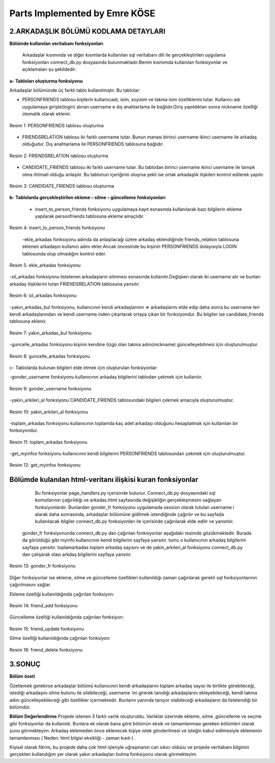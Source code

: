 Parts Implemented by Emre KÖSE
================================

**2.ARKADAŞLIK BÖLÜMÜ KODLAMA DETAYLARI**
------------------------------------------

**Bölümde kullanılan veritabanı fonksiyonları**

    Arkadaşlar kısımında ve diğer kısımlarda kullanılan sql veritabanı dili ile gerçekleştirilen uygulama fonksiyonları connect_db.py dosyasında bulunmaktadır.Benim kısmımda kullanılan fonksiyonlar ve açıklamaları şu şekildedir:
    
**a- Tabloları oluşturma fonksiyonu**

Arkadaşlar bölümünde üç farklı tablo kullanılmıştır. Bu tablolar:

-	     PERSONFRIENDS tablosu kişilerin kullanıcıadı, isim, soyisim ve takma isim özelliklerini tutar. Kullanıcı adı uygulamaya girişte(login) alınan username e dış anahtarlama ile bağlıdır.Giriş yapıldıktan sonra nickname özelliği otomatik olarak eklenir. 
 
.. figure:: https://github.com/itucsdb1608/itucsdb1608/blob/master/docs/user/emre/7.jpg
   :figclass: align-center
   
   Resim 1: PERSONFRIENDS tablosu oluşturma 

-   FRIENDSRELATION tablosu iki farklı username tutar. Bunun manası birinci username ikinci username ile arkadaş olduğudur. Dış anahtarlama ile PERSONFRIENDS tablosuna bağlıdır. 
 

.. figure:: https://github.com/itucsdb1608/itucsdb1608/blob/master/docs/user/emre/8.jpg
   :figclass: align-center
   
   Resim 2: FRIENDSRELATION tablosu oluşturma 
   
-   CANDIDATE_FRIENDS tablosu iki farklı username tutar. Bu tablodan birinci username ikinci username ile tanışık olma ihtimali olduğu anlaşılır. Bu tablonun içeriğinin oluşma şekli ise ortak arkadaşlık ilişkileri kontrol edilerek yapılır.
 

.. figure:: https://github.com/itucsdb1608/itucsdb1608/blob/master/docs/user/emre/9.jpg
   :figclass: align-center
   
   Resim 3: CANDIDATE_FRIENDS tablosu oluşturma 




**b- Tablolarda gerçekleştirilen ekleme – silme – güncelleme fonksiyonları**

    - insert_to_person_friends fonksiyonu uygulamaya kayıt esnasında kullanılarak bazı bilgilerin ekleme yapılarak personfriends tablosuna ekleme amaçlıdır.

 
.. figure:: https://github.com/itucsdb1608/itucsdb1608/blob/master/docs/user/emre/10.jpg
   :figclass: align-center
   
   Resim 4: insert_to_person_friends fonksiyonu 
   
   
    -ekle_arkadas fonksiyonu adında da anlaşılacağı üzere arkadaş eklendiğinde friends_relation tablosuna eklenen arkadaşın kullanıcı adını ekler.Ancak öncesinde bu kişinin PERSONFRIENDS dolayısıyla LOGIN tablosunda olup olmadığını kontrol eder.

 
.. figure:: https://github.com/itucsdb1608/itucsdb1608/blob/master/docs/user/emre/11.jpg
   :figclass: align-center
   
   Resim 5: ekle_arkadas fonksiyonu 


-sil_arkadas fonksiyonu listelenen arkadaşların silinmesi esnasında kullanılır.Değişken olarak iki username alır ve bunları arkadaş ilişkilerini tutan FRIENDSRELATION tablosuna yansıtır.
 

.. figure:: https://github.com/itucsdb1608/itucsdb1608/blob/master/docs/user/emre/12.jpg
   :figclass: align-center
   
   Resim 6: sil_arkadas fonksiyonu 


-yakın_arkadas_bul fonksiyonu, kullanıcının kendi arkadaşlarının => arkadaşlarını elde edip daha sonra bu username leri kendi arkadaşlarından ve kendi username inden çıkartarak ortaya çıkan bir fonksiyondur. Bu bilgiler ise candidate_friends tablosuna eklenir.

.. figure:: https://github.com/itucsdb1608/itucsdb1608/blob/master/docs/user/emre/13.jpg
   :figclass: align-center
   
   Resim 7: yakın_arkadas_bul fonksiyonu 



-guncelle_arkadas fonksiyonu kişinin kendine özgü olan takma adını(nickname) güncelleyebilmesi için oluşturulmuştur.
 

.. figure:: https://github.com/itucsdb1608/itucsdb1608/blob/master/docs/user/emre/14.jpg
   :figclass: align-center
   
   Resim 8: guncelle_arkadas fonksiyonu 




c- Tablolarda bulunan bilgileri elde etmek için oluşturulan fonksiyonlar:


-gonder_username fonksiyonu kullanıcının arkadaş bilgilerini tablodan çekmek için kullanılır.
 
.. figure:: https://github.com/itucsdb1608/itucsdb1608/blob/master/docs/user/emre/15.jpg
   :figclass: align-center
   
   Resim 9: gonder_username fonksiyonu 



-yakin_arkileri_al fonksiyonu CANDIDATE_FRIENDS tablosundaki bilgileri çekmek amacıyla oluşturulmuştur.
 

.. figure:: https://github.com/itucsdb1608/itucsdb1608/blob/master/docs/user/emre/16.jpg
   :figclass: align-center
   
   Resim 10: yakin_arkileri_al fonksiyonu 

-toplam_arkadas fonksiyonu kullanıcının toplamda kaç adet arkadaşı olduğunu hesaplatmak için kullanılan bir fonksiyondur.
 

.. figure:: https://github.com/itucsdb1608/itucsdb1608/blob/master/docs/user/emre/17.jpg
   :figclass: align-center
   
   Resim 11: toplam_arkadas fonksiyonu 



-get_myinfos fonksiyonu kullanıcının kendi bilgilerini PERSONFRIENDS tablosundan çekmek için oluşturulmuştur.
 

.. figure:: https://github.com/itucsdb1608/itucsdb1608/blob/master/docs/user/emre/18.jpg
   :figclass: align-center
   
   Resim 12: get_myinfos fonksiyonu 

**Bölümde kulanılan html-veritanı ilişkisi kuran fonksiyonlar**
--------------------------------------------------------------

  Bu fonksiyonlar page_handlers.py içerisinde bulunur. Connect_db.py dosyasındaki sql komutlarının çağırıldığı ve arkadas.html sayfasında değişikliğin gerçekleşmesini sağlayan fonksiyonlardır. Bunlardan gonder_fr fonksiyonu uygulamada session olarak tutulan username i alarak daha sonrasında, arkadaşlar bölümüne gidilmek istendiğinde çağırılır ve bu sayfada kullanılacak bilgiler connect_db.py  fonksiyonları ile içerisinde çağırılarak elde edilir ve yansıtılır.
 
 gonder_fr fonksiyonunda connect_db.py dan çağırılan fonksiyonlar aşağıdaki resimde gözükmektedir.
 Burada da görüldüğü gibi myinfo kullanıcının kendi bilgilerini sayfaya yansıtır.
 tumu  o kullanıcının arkadaş bilgilerini sayfaya yansıtır.
 toplamarkadas toplam arkadaş sayısını ve de yakin_arkileri_al fonksiyonu connect_db.py dan çalışarak olası arkdaş bilgilerini sayfaya    yansıtır.
.. figure:: https://github.com/itucsdb1608/itucsdb1608/blob/master/docs/user/emre/19.jpg
   :figclass: align-center
   
   Resim 13: gonder_fr fonksiyonu 



Diğer fonksiyonlar ise ekleme, silme ve güncelleme özellikleri kullanıldığı zaman çağırılarak gerekli sql fonksiyonlarının çağırılmasını sağlar.


Ekleme özelliği kullanıldığında çağırılan fonksiyon:
 

.. figure:: https://github.com/itucsdb1608/itucsdb1608/blob/master/docs/user/emre/22.jpg
   :figclass: align-center
   
   Resim 14: friend_add fonksiyonu 
   
   
Güncelleme özelliği kullanıldığında çağırılan fonksiyon:
 

.. figure:: https://github.com/itucsdb1608/itucsdb1608/blob/master/docs/user/emre/20.jpg
   :figclass: align-center
   
   Resim 15: friend_update fonksiyonu 


   Silme özelliği kullanıldığında çağırılan fonksiyon:
 

.. figure:: https://github.com/itucsdb1608/itucsdb1608/blob/master/docs/user/emre/21.jpg
   :figclass: align-center
   
   Resim 16: friend_delete fonksiyonu 












**3.SONUÇ**
-----------

**Bölüm özeti**

Özetlemek gerekirse arkadaşlar bölümü kullanıcının kendi arkadaşlarını toplam arkadaş sayısı ile birlikte görebileceği, istediği arkadaşını silme butonu ile silebileceği, username ‘ini girerek tanıdığı arkadaşlarını ekleyebileceği, kendi takma adını güncelleyebileceği gibi özellikler içermektedir. Bunların yanında tanıyor olabileceği arkadaşların da listelendiği bir bölümdür.


**Bölüm Değerlendirme**
Projede istenen 3 farklı varlık oluşturuldu. Varlıklar üzerinde ekleme, silme ,güncelleme ve seçme gibi fonksiyonlar da kullanıldı. Bunlara ek olarak bana göre bölümün eksik ve tamamlanması gereken bölümleri olarak  şunu görmekteyim:
Arkadaş eklemeden önce eklenecek kişiye istek gönderilmesi ve isteğin kabul edilmesiyle eklemenin tamamlanması ( Neden: html bilgisi eksikliği - zaman kısıtı ) .


Kişisel olarak fikrim, bu projede daha çok html işleriyle uğraşmanın can sıkıcı olduüu ve projede veritabanı bilgimin gerçekten kullandığım yer olarak yakın arkadaşları bulma fonksiyonu olarak görmekteyim.
